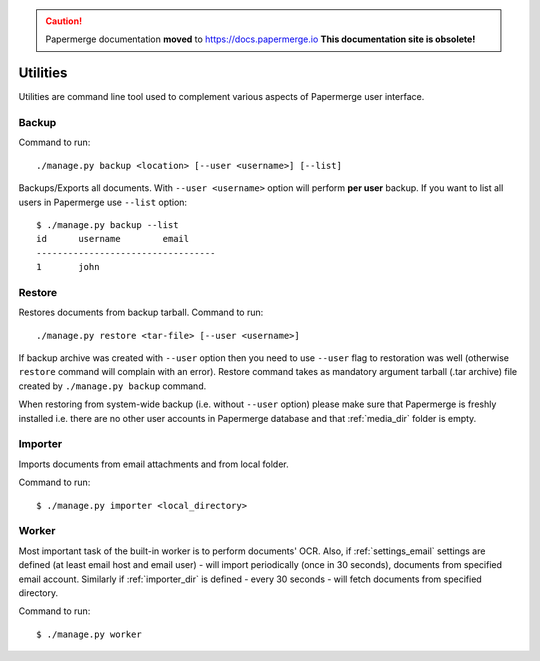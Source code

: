 .. caution::

   Papermerge documentation **moved** to https://docs.papermerge.io
   **This documentation site is obsolete!**


.. _utilities:

Utilities
==========

Utilities are command line tool used to complement various aspects of Papermerge user interface.


.. _backup_command:

Backup
##########

Command to run::
	
	./manage.py backup <location> [--user <username>] [--list]

Backups/Exports all documents. With ``--user <username>`` option will perform **per user** backup.
If you want to list all users in Papermerge use ``--list`` option::

    $ ./manage.py backup --list
    id      username        email
    ----------------------------------
    1       john


.. _restore_command:

Restore
##########

Restores documents from backup tarball. Command to run::

	./manage.py restore <tar-file> [--user <username>]

If backup archive was created with ``--user`` option then you need to use
``--user`` flag to restoration was well (otherwise ``restore`` command will
complain with an error). Restore command takes as mandatory argument tarball
(.tar archive) file created by ``./manage.py backup`` command.

When restoring from system-wide backup (i.e. without ``--user`` option) please make sure
that Papermerge is freshly installed i.e. there are no other user accounts in Papermerge database and that :ref:`media_dir` folder is empty.

.. _importer_command:

Importer
#########

Imports documents from email attachments and from local folder.

Command to run::

	$ ./manage.py importer <local_directory>

.. _worker_command:

Worker
#######

Most important task of the built-in worker is to perform documents' OCR. Also, if :ref:`settings_email` settings are defined (at least email host and email user) - will import periodically (once in 30 seconds), documents from specified email account. Similarly if :ref:`importer_dir` is defined - every 30 seconds - will fetch documents from specified directory.

Command to run::

	$ ./manage.py worker
